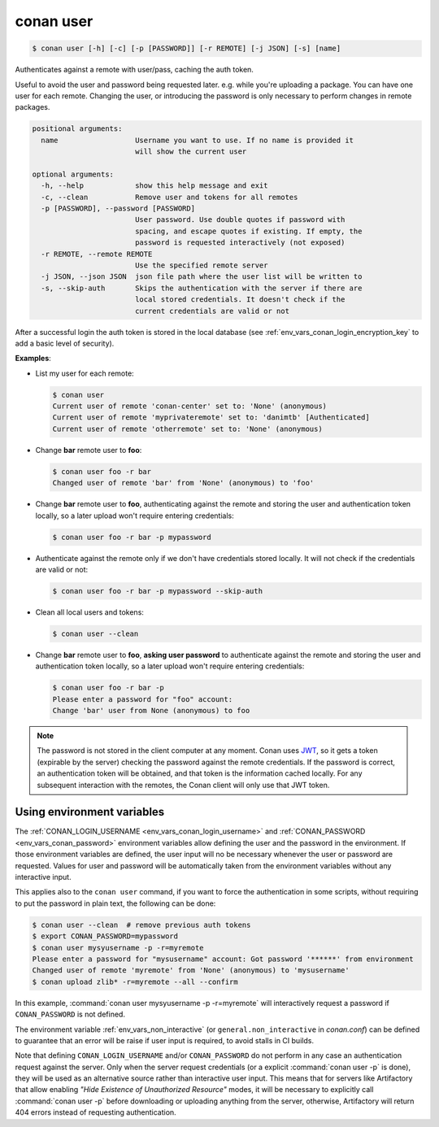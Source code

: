 
.. _conan_user:

conan user
==========

.. code-block:: bash

    $ conan user [-h] [-c] [-p [PASSWORD]] [-r REMOTE] [-j JSON] [-s] [name]

Authenticates against a remote with user/pass, caching the auth token.

Useful to avoid the user and password being requested later. e.g. while
you're uploading a package.  You can have one user for each remote.
Changing the user, or introducing the password is only necessary to
perform changes in remote packages.


.. code-block:: text

    positional arguments:
      name                  Username you want to use. If no name is provided it
                            will show the current user

    optional arguments:
      -h, --help            show this help message and exit
      -c, --clean           Remove user and tokens for all remotes
      -p [PASSWORD], --password [PASSWORD]
                            User password. Use double quotes if password with
                            spacing, and escape quotes if existing. If empty, the
                            password is requested interactively (not exposed)
      -r REMOTE, --remote REMOTE
                            Use the specified remote server
      -j JSON, --json JSON  json file path where the user list will be written to
      -s, --skip-auth       Skips the authentication with the server if there are
                            local stored credentials. It doesn't check if the
                            current credentials are valid or not


After a successful login the auth token is stored in the local database (see :ref:`env_vars_conan_login_encryption_key`
to add a basic level of security).


**Examples**:

- List my user for each remote:

  .. code-block:: bash

      $ conan user
      Current user of remote 'conan-center' set to: 'None' (anonymous)
      Current user of remote 'myprivateremote' set to: 'danimtb' [Authenticated]
      Current user of remote 'otherremote' set to: 'None' (anonymous)

- Change **bar** remote user to **foo**:

  .. code-block:: bash

      $ conan user foo -r bar
      Changed user of remote 'bar' from 'None' (anonymous) to 'foo'

- Change **bar** remote user to **foo**, authenticating against the remote and storing the
  user and authentication token locally, so a later upload won't require entering credentials:

  .. code-block:: bash

      $ conan user foo -r bar -p mypassword


- Authenticate against the remote only if we don't have credentials stored locally. It will not check
  if the credentials are valid or not:

  .. code-block:: bash

      $ conan user foo -r bar -p mypassword --skip-auth

- Clean all local users and tokens:

  .. code-block:: bash

      $ conan user --clean

- Change **bar** remote user to **foo**, **asking user password** to authenticate against the
  remote and storing the user and authentication token locally, so a later upload won't require entering credentials:

  .. code-block:: text

      $ conan user foo -r bar -p
      Please enter a password for "foo" account:
      Change 'bar' user from None (anonymous) to foo

.. note::

    The password is not stored in the client computer at any moment. Conan uses
    `JWT <https://en.wikipedia.org/wiki/JSON_Web_Token>`_, so it gets a token (expirable by the
    server) checking the password against the remote credentials. If the password is correct, an
    authentication token will be obtained, and that token is the information cached locally. For
    any subsequent interaction with the remotes, the Conan client will only use that JWT token.

Using environment variables
---------------------------

The :ref:`CONAN_LOGIN_USERNAME <env_vars_conan_login_username>` and :ref:`CONAN_PASSWORD <env_vars_conan_password>` environment variables allow
defining the user and the password in the environment.
If those environment variables are defined, the user input will no be necessary whenever the user or
password are requested. Values for user and password will be automatically taken from the
environment variables without any interactive input.

This applies also to the ``conan user`` command, if you want to force the authentication in some
scripts, without requiring to put the password in plain text, the following can be done:


.. code-block:: bash

      $ conan user --clean  # remove previous auth tokens
      $ export CONAN_PASSWORD=mypassword
      $ conan user mysyusername -p -r=myremote
      Please enter a password for "mysusername" account: Got password '******' from environment
      Changed user of remote 'myremote' from 'None' (anonymous) to 'mysusername'
      $ conan upload zlib* -r=myremote --all --confirm

In this example, :command:`conan user mysyusername -p -r=myremote` will interactively request a password
if ``CONAN_PASSWORD`` is not defined.

The environment variable :ref:`env_vars_non_interactive` (or ``general.non_interactive`` in *conan.conf*)
can be defined to guarantee that an error will be raise if user input is required, to avoid stalls in CI
builds.

Note that defining ``CONAN_LOGIN_USERNAME`` and/or ``CONAN_PASSWORD`` do not perform in any case an
authentication request against the server. Only when the server request credentials
(or a explicit :command:`conan user -p` is done), they will be used as an alternative source rather than interactive user input. This means that for servers like Artifactory that allow enabling *"Hide Existence of Unauthorized Resource"* modes, it will be necessary to explicitly call :command:`conan user -p` before downloading or uploading anything from the server, otherwise, Artifactory will return 404 errors instead of requesting authentication.
